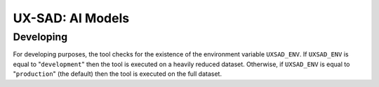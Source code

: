 UX-SAD: AI Models
=================

Developing
----------

For developing purposes, the tool checks for the existence of the environment
variable ``UXSAD_ENV``. If ``UXSAD_ENV`` is equal to "``development``" then the
tool is executed on a heavily reduced dataset. Otherwise, if ``UXSAD_ENV`` is
equal to "``production``" (the default) then the tool is executed on the full
dataset.
